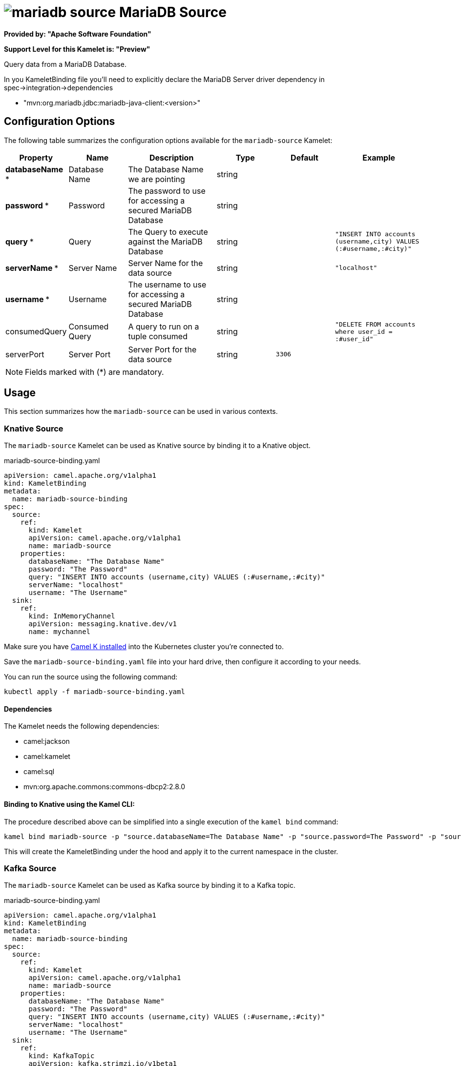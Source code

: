// THIS FILE IS AUTOMATICALLY GENERATED: DO NOT EDIT
= image:kamelets/mariadb-source.svg[] MariaDB Source

*Provided by: "Apache Software Foundation"*

*Support Level for this Kamelet is: "Preview"*

Query data from a MariaDB Database.

In you KameletBinding file you'll need to explicitly declare the MariaDB Server driver dependency in spec->integration->dependencies

- "mvn:org.mariadb.jdbc:mariadb-java-client:<version>"

== Configuration Options

The following table summarizes the configuration options available for the `mariadb-source` Kamelet:
[width="100%",cols="2,^2,3,^2,^2,^3",options="header"]
|===
| Property| Name| Description| Type| Default| Example
| *databaseName {empty}* *| Database Name| The Database Name we are pointing| string| | 
| *password {empty}* *| Password| The password to use for accessing a secured MariaDB Database| string| | 
| *query {empty}* *| Query| The Query to execute against the MariaDB Database| string| | `"INSERT INTO accounts (username,city) VALUES (:#username,:#city)"`
| *serverName {empty}* *| Server Name| Server Name for the data source| string| | `"localhost"`
| *username {empty}* *| Username| The username to use for accessing a secured MariaDB Database| string| | 
| consumedQuery| Consumed Query| A query to run on a tuple consumed| string| | `"DELETE FROM accounts where user_id = :#user_id"`
| serverPort| Server Port| Server Port for the data source| string| `3306`| 
|===

NOTE: Fields marked with ({empty}*) are mandatory.

== Usage

This section summarizes how the `mariadb-source` can be used in various contexts.

=== Knative Source

The `mariadb-source` Kamelet can be used as Knative source by binding it to a Knative object.

.mariadb-source-binding.yaml
[source,yaml]
----
apiVersion: camel.apache.org/v1alpha1
kind: KameletBinding
metadata:
  name: mariadb-source-binding
spec:
  source:
    ref:
      kind: Kamelet
      apiVersion: camel.apache.org/v1alpha1
      name: mariadb-source
    properties:
      databaseName: "The Database Name"
      password: "The Password"
      query: "INSERT INTO accounts (username,city) VALUES (:#username,:#city)"
      serverName: "localhost"
      username: "The Username"
  sink:
    ref:
      kind: InMemoryChannel
      apiVersion: messaging.knative.dev/v1
      name: mychannel
  
----
Make sure you have xref:latest@camel-k::installation/installation.adoc[Camel K installed] into the Kubernetes cluster you're connected to.

Save the `mariadb-source-binding.yaml` file into your hard drive, then configure it according to your needs.

You can run the source using the following command:

[source,shell]
----
kubectl apply -f mariadb-source-binding.yaml
----

==== *Dependencies*

The Kamelet needs the following dependencies:

- camel:jackson
- camel:kamelet
- camel:sql
- mvn:org.apache.commons:commons-dbcp2:2.8.0 

==== *Binding to Knative using the Kamel CLI:*

The procedure described above can be simplified into a single execution of the `kamel bind` command:

[source,shell]
----
kamel bind mariadb-source -p "source.databaseName=The Database Name" -p "source.password=The Password" -p "source.query=INSERT INTO accounts (username,city) VALUES (:#username,:#city)" -p "source.serverName=localhost" -p "source.username=The Username" channel/mychannel
----

This will create the KameletBinding under the hood and apply it to the current namespace in the cluster.

=== Kafka Source

The `mariadb-source` Kamelet can be used as Kafka source by binding it to a Kafka topic.

.mariadb-source-binding.yaml
[source,yaml]
----
apiVersion: camel.apache.org/v1alpha1
kind: KameletBinding
metadata:
  name: mariadb-source-binding
spec:
  source:
    ref:
      kind: Kamelet
      apiVersion: camel.apache.org/v1alpha1
      name: mariadb-source
    properties:
      databaseName: "The Database Name"
      password: "The Password"
      query: "INSERT INTO accounts (username,city) VALUES (:#username,:#city)"
      serverName: "localhost"
      username: "The Username"
  sink:
    ref:
      kind: KafkaTopic
      apiVersion: kafka.strimzi.io/v1beta1
      name: my-topic
  
----

Ensure that you've installed https://strimzi.io/[Strimzi] and created a topic named `my-topic` in the current namespace.
Make also sure you have xref:latest@camel-k::installation/installation.adoc[Camel K installed] into the Kubernetes cluster you're connected to.

Save the `mariadb-source-binding.yaml` file into your hard drive, then configure it according to your needs.

You can run the source using the following command:

[source,shell]
----
kubectl apply -f mariadb-source-binding.yaml
----

==== *Binding to Kafka using the Kamel CLI:*

The procedure described above can be simplified into a single execution of the `kamel bind` command:

[source,shell]
----
kamel bind mariadb-source -p "source.databaseName=The Database Name" -p "source.password=The Password" -p "source.query=INSERT INTO accounts (username,city) VALUES (:#username,:#city)" -p "source.serverName=localhost" -p "source.username=The Username" kafka.strimzi.io/v1beta1:KafkaTopic:my-topic
----

This will create the KameletBinding under the hood and apply it to the current namespace in the cluster.

==== Kamelet source file

Have a look at the following link:

https://github.com/apache/camel-kamelets/blob/main/mariadb-source.kamelet.yaml

// THIS FILE IS AUTOMATICALLY GENERATED: DO NOT EDIT
